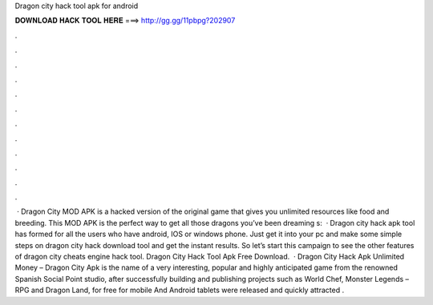 Dragon city hack tool apk for android

𝐃𝐎𝐖𝐍𝐋𝐎𝐀𝐃 𝐇𝐀𝐂𝐊 𝐓𝐎𝐎𝐋 𝐇𝐄𝐑𝐄 ===> http://gg.gg/11pbpg?202907

.

.

.

.

.

.

.

.

.

.

.

.

 · Dragon City MOD APK is a hacked version of the original game that gives you unlimited resources like food and breeding. This MOD APK is the perfect way to get all those dragons you’ve been dreaming s:   · Dragon city hack apk tool has formed for all the users who have android, IOS or windows phone. Just get it into your pc and make some simple steps on dragon city hack download tool and get the instant results. So let’s start this campaign to see the other features of dragon city cheats engine hack tool. Dragon City Hack Tool Apk Free Download.  · Dragon City Hack Apk Unlimited Money – Dragon City Apk is the name of a very interesting, popular and highly anticipated game from the renowned Spanish Social Point studio, after successfully building and publishing projects such as World Chef, Monster Legends – RPG and Dragon Land, for free for mobile And Android tablets were released and quickly attracted .